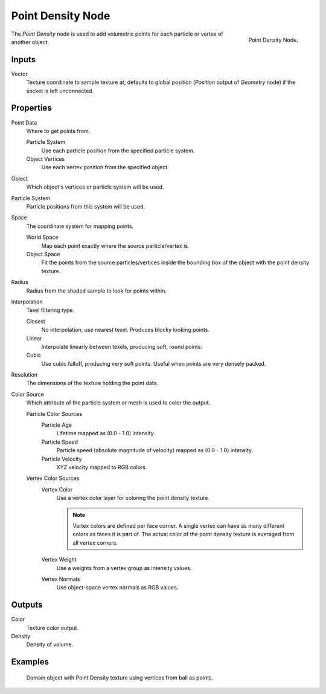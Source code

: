 
******************
Point Density Node
******************

.. figure:: /images/render_cycles_nodes_textures_point-density.png
   :align: right

   Point Density Node.

The *Point Density* node is used to add volumetric points for each particle or vertex of another object.


Inputs
======

Vector
   Texture coordinate to sample texture at;
   defaults to global position (*Position* output of *Geometry* node) if the socket is left unconnected.


Properties
==========

Point Data
   Where to get points from.

   Particle System
      Use each particle position from the specified particle system.
   Object Vertices
      Use each vertex position from the specified object.
Object
   Which object's vertices or particle system will be used.
Particle System
   Particle positions from this system will be used.
Space
   The coordinate system for mapping points.

   World Space
      Map each point exactly where the source particle/vertex is.
   Object Space
      Fit the points from the source particles/vertices
      inside the bounding box of the object with the point density texture.

.. TODO As far as I can tell this is how it works, but should be checked with a developer.

Radius
   Radius from the shaded sample to look for points within.

.. TODO Same as tooltip, this does not make much sense to me.

Interpolation
   Texel filtering type.

   Closest
      No interpolation, use nearest texel. Produces blocky looking points.
   Linear
      Interpolate linearly between texels, producing soft, round points.
   Cubic
      Use cubic falloff, producing very soft points. Useful when points are very densely packed.
Resolution
   The dimensions of the texture holding the point data.
Color Source
   Which attribute of the particle system or mesh is used to color the output.

   Particle Color Sources
      Particle Age
         Lifetime mapped as (0.0 - 1.0) intensity.
      Particle Speed
         Particle speed (absolute magnitude of velocity) mapped as (0.0 - 1.0) intensity.
      Particle Velocity
         XYZ velocity mapped to RGB colors.
   Vertex Color Sources
      Vertex Color
         Use a vertex color layer for coloring the point density texture.

         .. note::

            Vertex colors are defined per face corner.
            A single vertex can have as many different colors as faces it is part of.
            The actual color of the point density texture is averaged from all vertex corners.

      Vertex Weight
         Use a weights from a vertex group as intensity values.
      Vertex Normals
         Use object-space vertex normals as RGB values.


Outputs
=======

Color
   Texture color output.
Density
   Density of volume.


Examples
========

.. figure:: /images/render_cycles_nodes_types_textures_point-density_example.jpg
   :width: 200px

   Domain object with Point Density texture using vertices from ball as points.
